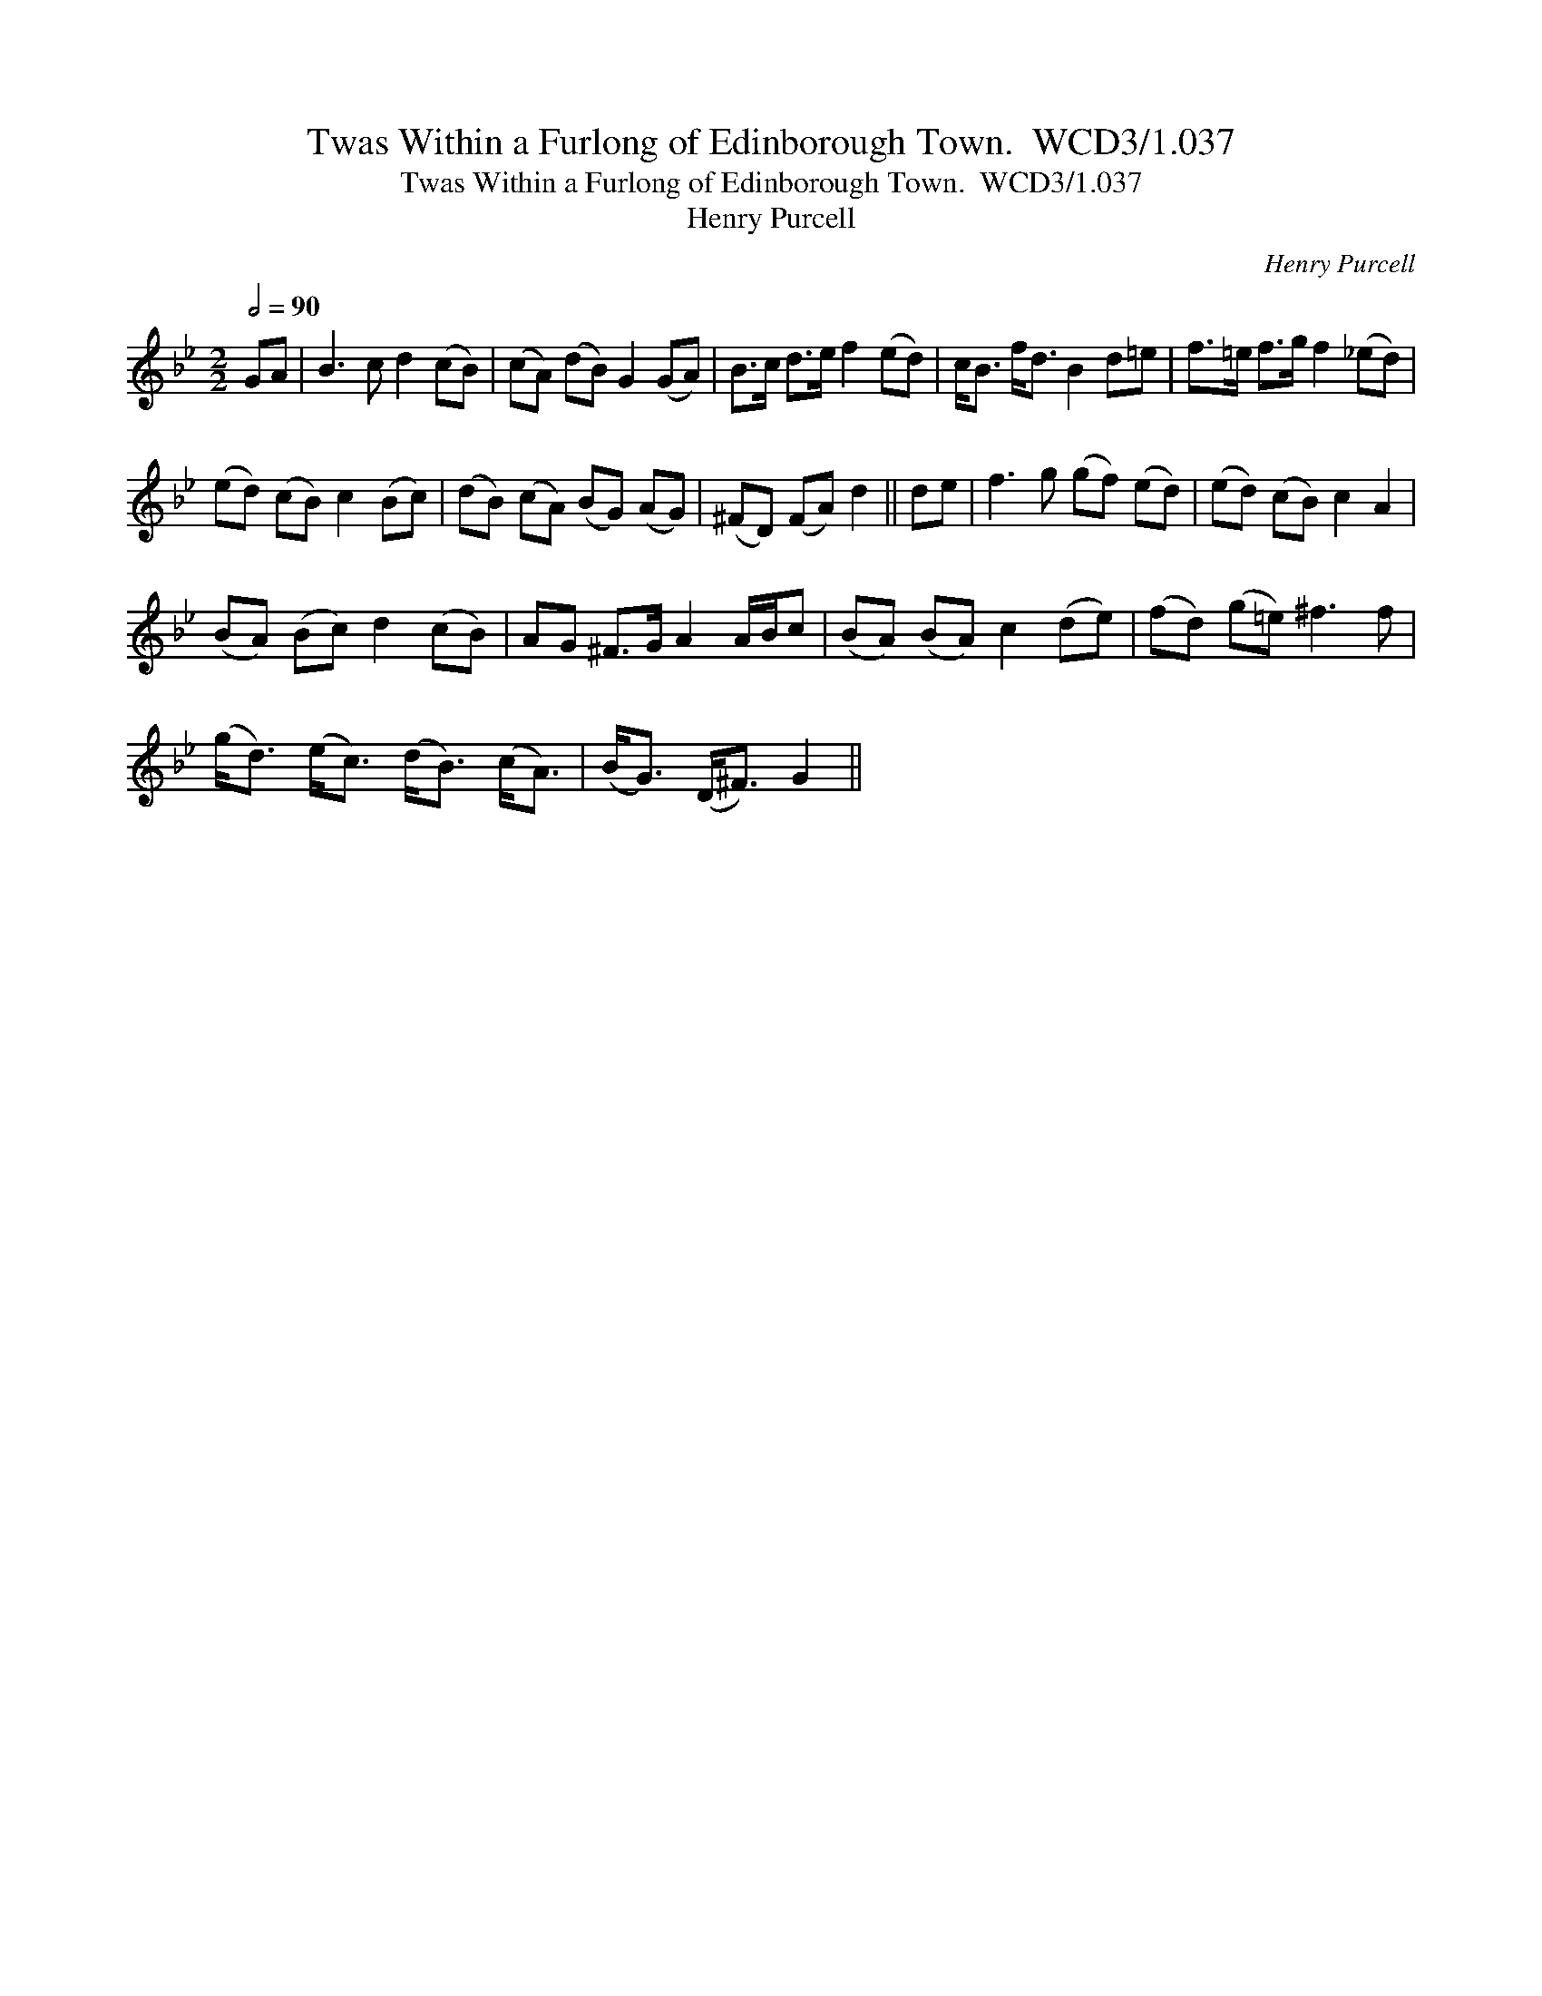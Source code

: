 X:1
T:Twas Within a Furlong of Edinborough Town.  WCD3/1.037
T:Twas Within a Furlong of Edinborough Town.  WCD3/1.037
T:Henry Purcell
C:Henry Purcell
L:1/8
Q:1/2=90
M:2/2
K:Gmin
V:1 treble 
V:1
 GA | B3 c d2 (cB) | (cA) (dB) G2 (GA) | B>c d>e f2 (ed) | c<B f<d B2 d=e | f>=e f>g f2 (_ed) | %6
 (ed) (cB) c2 (Bc) | (dB) (cA) (BG) (AG) | (^FD) (FA) d2 || de | f3 g (gf) (ed) | (ed) (cB) c2 A2 | %12
 (BA) (Bc) d2 (cB) | AG ^F>G A2 A/B/c | (BA) (BA) c2 (de) | (fd) (g=e) ^f3 f | %16
 (g<d) (e<c) (d<B) (c<A) | (B<G) (D<^F) G2 || %18

